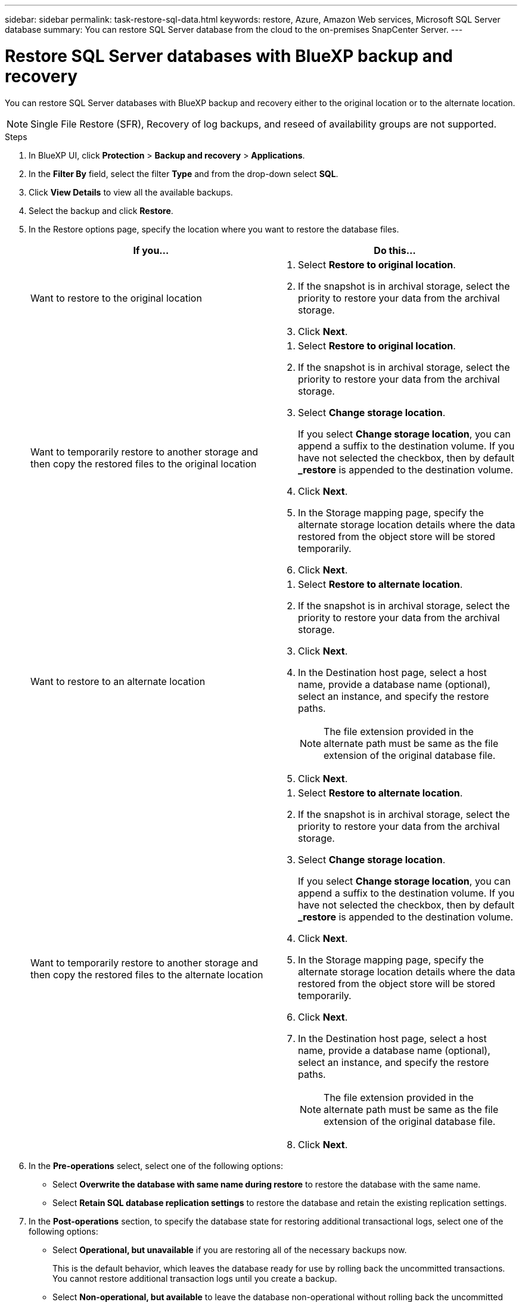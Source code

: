 ---
sidebar: sidebar
permalink: task-restore-sql-data.html
keywords: restore, Azure, Amazon Web services, Microsoft SQL Server database
summary: You can restore SQL Server database from the cloud to the on-premises SnapCenter Server.
---

= Restore SQL Server databases with BlueXP backup and recovery
:hardbreaks:
:nofooter:
:icons: font
:linkattrs:
:imagesdir: ./media/

[.lead]
You can restore SQL Server databases with BlueXP backup and recovery either to the original location or to the alternate location.

NOTE: Single File Restore (SFR), Recovery of log backups, and reseed of availability groups are not supported.

.Steps

. In BlueXP UI, click *Protection* > *Backup and recovery* > *Applications*.
. In the *Filter By* field, select the filter *Type* and from the drop-down select *SQL*.
. Click *View Details* to view all the available backups.
. Select the backup and click *Restore*.
. In the Restore options page, specify the location where you want to restore the database files.
+
|===
| If you... | Do this...

a| 
Want to restore to the original location
a|
. Select *Restore to original location*.
. If the snapshot is in archival storage, select the priority to restore your data from the archival storage.
. Click *Next*.

a|
Want to temporarily restore to another storage and then copy the restored files to the original location
a|
. Select *Restore to original location*.
. If the snapshot is in archival storage, select the priority to restore your data from the archival storage.
. Select *Change storage location*.
+
If you select *Change storage location*, you can append a suffix to the destination volume. If you have not selected the checkbox, then by default *_restore* is appended to the destination volume.
. Click *Next*.
. In the Storage mapping page, specify the alternate storage location details where the data restored from the object store will be stored temporarily.
. Click *Next*.
a|
Want to restore to an alternate location
a|
. Select *Restore to alternate location*.
. If the snapshot is in archival storage, select the priority to restore your data from the archival storage.
. Click *Next*.
. In the Destination host page, select a host name, provide a database name (optional), select an instance, and specify the restore paths.
+
NOTE: The file extension provided in the alternate path must be same as the file extension of the original database file.
. Click *Next*.

a|
Want to temporarily restore to another storage and then copy the restored files to the alternate location
a|
. Select *Restore to alternate location*.
. If the snapshot is in archival storage, select the priority to restore your data from the archival storage.
. Select *Change storage location*.
+
If you select *Change storage location*, you can append a suffix to the destination volume. If you have not selected the checkbox, then by default *_restore* is appended to the destination volume.
. Click *Next*.
. In the Storage mapping page, specify the alternate storage location details where the data restored from the object store will be stored temporarily.
. Click *Next*.
. In the Destination host page, select a host name, provide a database name (optional), select an instance, and specify the restore paths.
+
NOTE: The file extension provided in the alternate path must be same as the file extension of the original database file.
. Click *Next*.
|===

. In the *Pre-operations* select, select one of the following options:
** Select *Overwrite the database with same name during restore* to restore the database with the same name.
** Select *Retain SQL database replication settings* to restore the database and retain the existing replication settings.

. In the *Post-operations* section, to specify the database state for restoring additional transactional logs, select one of the following options:
** Select *Operational, but unavailable* if you are restoring all of the necessary backups now.
+
This is the default behavior, which leaves the database ready for use by rolling back the uncommitted transactions. You cannot restore additional transaction logs until you create a backup.

** Select *Non-operational, but available* to leave the database non-operational without rolling back the uncommitted transactions.
+
Additional transaction logs can be restored. You cannot use the database until it is recovered.

** Select *Read-only mode, and available* to leave the database in read-only mode.
+
This option undoes uncommitted transactions, but saves the undone actions in a standby file so that recovery effects can be reverted.
+
If the Undo directory option is enabled, more transaction logs are restored. If the restore operation for the transaction log is unsuccessful, the changes can be rolled back. The SQL Server documentation contains more information.

. Click *Next*.
. Review the details and click *Restore*.

NOTE: If the restore operation does not complete, do not try the restore process again until the Job Monitor shows that the restore operation has failed. If you try the restore process again before the Job Monitor shows that the restore operation has failed, the restore operation will fail again. When you see the Job Monitor status as "Failed," you can try the restore process again. 